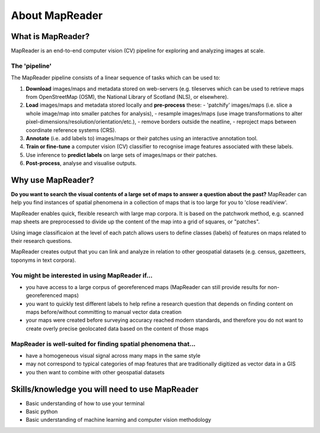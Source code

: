 About MapReader
================

What is MapReader?
-------------------

MapReader is an end-to-end computer vision (CV) pipeline for exploring and analyzing images at scale.

The 'pipeline'
~~~~~~~~~~~~~~~

The MapReader pipeline consists of a linear sequence of tasks which can be used to:

1. **Download** images/maps and metadata stored on web-servers (e.g. tileserves which can be used to retrieve maps from OpenStreetMap (OSM), the National Library of Scotland (NLS), or elsewhere).
2. **Load** images/maps and metadata stored locally and **pre-process** these:
   - 'patchify' images/maps (i.e. slice a whole image/map into smaller patches for analysis),
   - resample images/maps (use image transformations to alter pixel-dimensions/resolution/orientation/etc.),
   - remove borders outside the neatline,
   - reproject maps between coordinate reference systems (CRS).
3. **Annotate** (i.e. add labels to) images/maps or their patches using an interactive annotation tool.
4. **Train or fine-tune** a computer vision (CV) classifier to recognise image features associated with these labels.
5. Use inference to **predict labels** on large sets of images/maps or their patches. 
6. **Post-process**, analyse and visualise outputs.

.. image:: figures/pipeline_explained.png

Why use MapReader?
-------------------

**Do you want to search the visual contents of a large set of maps to answer a question about the past?**
MapReader can help you find instances of spatial phenomena in a collection of maps that is too large for you to 'close read/view'.

MapReader enables quick, flexible research with large map corpora. 
It is based on the patchwork method, e.g. scanned map sheets are preprocessed to divide up the content of the map into a grid of squares, or "patches". 

Using image classificaion at the level of each patch allows users to define classes (labels) of features on maps related to their research questions.

MapReader creates output that you can link and analyze in relation to other geospatial datasets (e.g. census, gazetteers, toponyms in text corpora).

You might be interested in using MapReader if...
~~~~~~~~~~~~~~~~~~~~~~~~~~~~~~~~~~~~~~~~~~~~~~~~~~

* you have access to a large corpus of georeferenced maps (MapReader can still provide results for non-georeferenced maps)
* you want to quickly test different labels to help refine a research question that depends on finding content on maps before/without committing to manual vector data creation
* your maps were created before surveying accuracy reached modern standards, and therefore you do not want to create overly precise geolocated data based on the content of those maps 

MapReader is well-suited for finding spatial phenomena that...
~~~~~~~~~~~~~~~~~~~~~~~~~~~~~~~~~~~~~~~~~~~~~~~~~~~~~~~~~~~~~~~~

* have a homogeneous visual signal across many maps in the same style
* may not correspond to typical categories of map features that are traditionally digitized as vector data in a GIS
* you then want to combine with other geospatial datasets 

Skills/knowledge you will need to use MapReader
-------------------------------------------------

* Basic understanding of how to use your terminal
* Basic python
* Basic understanding of machine learning and computer vision methodology